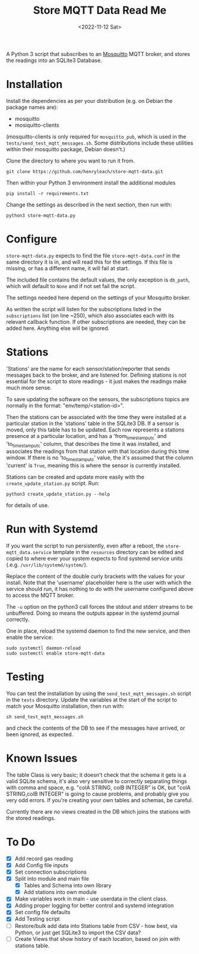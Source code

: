 #+TITLE: Store MQTT Data Read Me
#+DATE: <2022-11-12 Sat>

A Python 3 script that subscribes to an [[https://mosquitto.org/][Mosquitto]] MQTT broker, and stores the readings into an SQLite3 Database.

* Installation

Install the dependencies as per your distribution (e.g. on Debian the package names are):
- mosquitto
- mosiquitto-clients

(mosquitto-clients is only required for ~mosquitto_pub~, which is used in the ~tests/send_test_mqtt_messages.sh~. Some distributions include these utilities within their mosquitto package, Debian doesn't.)

Clone the directory to where you want to run it from.
: git clone https://github.com/henryleach/store-mqtt-data.git

Then within your Python 3 environment install the additional modules
: pip install -r requirements.txt

Change the settings as described in the next section, then run with:
: python3 store-mqtt-data.py

* Configure

~store-mqtt-data.py~ expects to find the file ~store-mqtt-data.conf~ in the same directory it is in, and will read this for the settings. If this file is missing, or has a different name, it will fail at start.

The included file contains the default values, the only exception is ~db_path~, which will default to ~None~ and if not set fail the script.

The settings needed here depend on the settings of your Mosquitto broker.

As written the script will listen for the subscriptions listed in the ~subscriptions~ list (on line ~250), which also associates each with its relevant callback function. If other subscriptions are needed, they can be added here. Anything else will be ignored.

* Stations

'Stations' are the name for each sensor/station/reporter that sends messages back to the broker, and are listened for. Defining stations is not essential for the script to store readings - it just makes the readings make much more sense.

To save updating the software on the sensors, the subscriptions topics are normally in the format: "env/temp/<station-id>".

Then the stations can be associated with the time they were installed at a particular station in the 'stations' table in the SQLite3 DB. If a sensor is moved, only this table has to be updated. Each row represents a stations presence at a particular location, and has a 'from_timestamp_utc' and 'to_timestamp_utc' column, that describes the time it was installed, and associates the readings from that station with that location during this time window. If there is no 'to_timestamp_utc' value, the it's assumed that the column 'current' is ~True~, meaning this is where the sensor is currently installed.

Stations can be created and update more easily with the ~create_update_station.py~ script.  Run:
: python3 create_update_station.py --help
for details of use.

* Run with Systemd

If you want the script to run persistently, even after a reboot, the ~store-mqtt_data.service~ template in the ~resources~ directory can be edited and copied to where ever your system expects to find systemd service units (.e.g. ~/usr/lib/systemd/system/~).

Replace the content of the double curly brackets with the values for your install. Note that the 'username' placeholder here is the user with which the service should run, it has nothing to do with the username configured above to access the MQTT broker.

The ~-u~ option on the python3 call forces the stdout and stderr streams to be unbuffered. Doing so means the outputs appear in the systemd journal correctly.

One in place, reload the systemd daemon to find the new service, and then enable the service:
: sudo systemctl daemon-reload
: sudo sustemctl enable store-mqtt-data

* Testing

You can test the installation by using the ~send_test_mqtt_messages.sh~ script in the ~tests~ directory. Update the variables at the start of the script to match your Mosquitto installation, then run with:
: sh send_test_mqtt_messages.sh
and check the contents of the DB to see if the messages have arrived, or been ignored, as expected. 

* Known Issues

The table Class is very basic; it doesn't check that the schema it gets is a valid SQLite schema, it's also very sensitive to correctly separating things with comma and space, e.g. "colA STRING, colB INTEGER" is OK, but "colA STRING,colB INTEGER" is going to cause problems, and probably give you very odd errors. If you're creating your own tables and schemas, be careful.

Currently there are no views created in the DB which joins the stations with the stored readings.

* To Do

- [X] Add record gas reading
- [X] Add Config file inputs
- [X] Set connection subscriptions
- [X] Split into module and main file
  - [X] Tables and Schema into own library
  - [X] Add stations into own module
- [X] Make variables work in main - use userdata in the client class.
- [X] Adding proper logging for better control and systemd integration
- [X] Set config file defaults
- [X] Add Testing script
- [ ] Restore/bulk add data into Stations table from CSV - how best, via Python, or just get SQLite3 to import the CSV data?
- [ ] Create Views that show history of each location, based on join with stations table.


